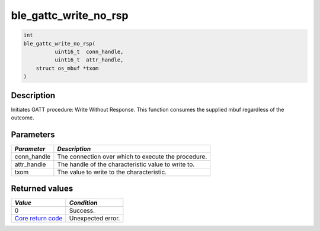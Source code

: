 ble\_gattc\_write\_no\_rsp
--------------------------

.. code:: c

    int
    ble_gattc_write_no_rsp(
              uint16_t  conn_handle,
              uint16_t  attr_handle,
        struct os_mbuf *txom
    )

Description
~~~~~~~~~~~

Initiates GATT procedure: Write Without Response. This function consumes
the supplied mbuf regardless of the outcome.

Parameters
~~~~~~~~~~

+----------------+-------------------------------------------------------+
| *Parameter*    | *Description*                                         |
+================+=======================================================+
| conn\_handle   | The connection over which to execute the procedure.   |
+----------------+-------------------------------------------------------+
| attr\_handle   | The handle of the characteristic value to write to.   |
+----------------+-------------------------------------------------------+
| txom           | The value to write to the characteristic.             |
+----------------+-------------------------------------------------------+

Returned values
~~~~~~~~~~~~~~~

+-----------------------------------------------------------------------+---------------------+
| *Value*                                                               | *Condition*         |
+=======================================================================+=====================+
| 0                                                                     | Success.            |
+-----------------------------------------------------------------------+---------------------+
| `Core return code <../../ble_hs_return_codes/#return-codes-core>`__   | Unexpected error.   |
+-----------------------------------------------------------------------+---------------------+

